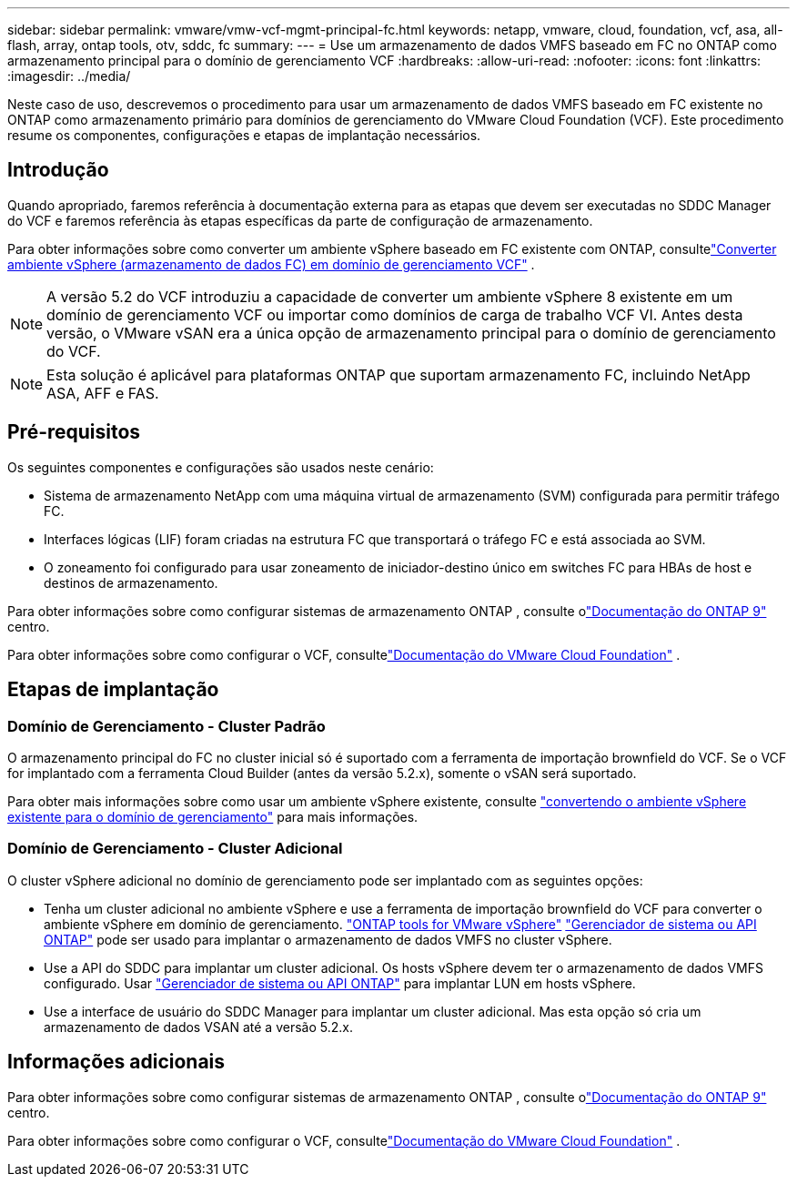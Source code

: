---
sidebar: sidebar 
permalink: vmware/vmw-vcf-mgmt-principal-fc.html 
keywords: netapp, vmware, cloud, foundation, vcf, asa, all-flash, array, ontap tools, otv, sddc, fc 
summary:  
---
= Use um armazenamento de dados VMFS baseado em FC no ONTAP como armazenamento principal para o domínio de gerenciamento VCF
:hardbreaks:
:allow-uri-read: 
:nofooter: 
:icons: font
:linkattrs: 
:imagesdir: ../media/


[role="lead"]
Neste caso de uso, descrevemos o procedimento para usar um armazenamento de dados VMFS baseado em FC existente no ONTAP como armazenamento primário para domínios de gerenciamento do VMware Cloud Foundation (VCF).  Este procedimento resume os componentes, configurações e etapas de implantação necessários.



== Introdução

Quando apropriado, faremos referência à documentação externa para as etapas que devem ser executadas no SDDC Manager do VCF e faremos referência às etapas específicas da parte de configuração de armazenamento.

Para obter informações sobre como converter um ambiente vSphere baseado em FC existente com ONTAP, consultelink:vmw-vcf-mgmt-fc.html["Converter ambiente vSphere (armazenamento de dados FC) em domínio de gerenciamento VCF"] .


NOTE: A versão 5.2 do VCF introduziu a capacidade de converter um ambiente vSphere 8 existente em um domínio de gerenciamento VCF ou importar como domínios de carga de trabalho VCF VI.  Antes desta versão, o VMware vSAN era a única opção de armazenamento principal para o domínio de gerenciamento do VCF.


NOTE: Esta solução é aplicável para plataformas ONTAP que suportam armazenamento FC, incluindo NetApp ASA, AFF e FAS.



== Pré-requisitos

Os seguintes componentes e configurações são usados neste cenário:

* Sistema de armazenamento NetApp com uma máquina virtual de armazenamento (SVM) configurada para permitir tráfego FC.
* Interfaces lógicas (LIF) foram criadas na estrutura FC que transportará o tráfego FC e está associada ao SVM.
* O zoneamento foi configurado para usar zoneamento de iniciador-destino único em switches FC para HBAs de host e destinos de armazenamento.


Para obter informações sobre como configurar sistemas de armazenamento ONTAP , consulte olink:https://docs.netapp.com/us-en/ontap["Documentação do ONTAP 9"] centro.

Para obter informações sobre como configurar o VCF, consultelink:https://docs.vmware.com/en/VMware-Cloud-Foundation/index.html["Documentação do VMware Cloud Foundation"] .



== Etapas de implantação



=== Domínio de Gerenciamento - Cluster Padrão

O armazenamento principal do FC no cluster inicial só é suportado com a ferramenta de importação brownfield do VCF.  Se o VCF for implantado com a ferramenta Cloud Builder (antes da versão 5.2.x), somente o vSAN será suportado.

Para obter mais informações sobre como usar um ambiente vSphere existente, consulte https://techdocs.broadcom.com/us/en/vmware-cis/vcf/vcf-5-2-and-earlier/5-2/map-for-administering-vcf-5-2/importing-existing-vsphere-environments-admin/convert-or-import-a-vsphere-environment-into-vmware-cloud-foundation-admin.html["convertendo o ambiente vSphere existente para o domínio de gerenciamento"] para mais informações.



=== Domínio de Gerenciamento - Cluster Adicional

O cluster vSphere adicional no domínio de gerenciamento pode ser implantado com as seguintes opções:

* Tenha um cluster adicional no ambiente vSphere e use a ferramenta de importação brownfield do VCF para converter o ambiente vSphere em domínio de gerenciamento. https://docs.netapp.com/us-en/ontap-tools-vmware-vsphere-10/configure/create-datastore.html["ONTAP tools for VMware vSphere"] https://docs.netapp.com/us-en/ontap/san-admin/provision-storage.html["Gerenciador de sistema ou API ONTAP"] pode ser usado para implantar o armazenamento de dados VMFS no cluster vSphere.
* Use a API do SDDC para implantar um cluster adicional.  Os hosts vSphere devem ter o armazenamento de dados VMFS configurado.  Usar https://docs.netapp.com/us-en/ontap/san-admin/provision-storage.html["Gerenciador de sistema ou API ONTAP"] para implantar LUN em hosts vSphere.
* Use a interface de usuário do SDDC Manager para implantar um cluster adicional.  Mas esta opção só cria um armazenamento de dados VSAN até a versão 5.2.x.




== Informações adicionais

Para obter informações sobre como configurar sistemas de armazenamento ONTAP , consulte olink:https://docs.netapp.com/us-en/ontap["Documentação do ONTAP 9"] centro.

Para obter informações sobre como configurar o VCF, consultelink:https://techdocs.broadcom.com/us/en/vmware-cis/vcf/vcf-5-2-and-earlier/5-2.html["Documentação do VMware Cloud Foundation"] .
